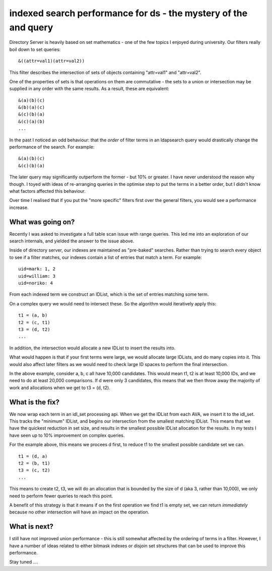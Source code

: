 indexed search performance for ds - the mystery of the and query
===============================================================

Directory Server is heavily based on set mathematics - one of the few topics I enjoyed during university. Our filters
really boil down to set queries:

::

    &((attr=val1)(attr=val2))

This filter describes the intersection of sets of objects containing "attr=val1" and "attr=val2".

One of the properties of sets is that operations on them are commutative - the sets to a union or intersection
may be supplied in any order with the same results. As a result, these are equivalent:

::

    &(a)(b)(c)
    &(b)(a)(c)
    &(c)(b)(a)
    &(c)(a)(b)
    ...

In the past I noticed an odd behaviour: that the *order* of filter terms in an ldapsearch query would drastically change
the performance of the search. For example:

::

    &(a)(b)(c)
    &(c)(b)(a)

The later query may significantly outperform the former - but 10% or greater. I have never understood the reason why
though. I toyed with ideas of re-arranging queries in the optimise step to put the terms in a better order, but I didn't
know what factors affected this behaviour.

Over time I realised that if you put the "more specific" filters first over the general filters, you would see a 
performance increase.

What was going on?
------------------

Recently I was asked to investigate a full table scan issue with range queries. This led me into an exploration of our
search internals, and yielded the answer to the issue above.

Inside of directory server, our indexes are maintained as "pre-baked" searches. Rather than trying to search every
object to see if a filter matches, our indexes contain a list of entries that match a term. For example:

::

    uid=mark: 1, 2
    uid=william: 3
    uid=noriko: 4

From each indexed term we construct an IDList, which is the set of entries matching some term.

On a complex query we would need to intersect these. So the algorithm would iteratively apply this:

::

    t1 = (a, b)
    t2 = (c, t1)
    t3 = (d, t2)
    ...

In addition, the intersection would allocate a new IDList to insert the results into.

What would happen is that if your first terms were large, we would allocate large IDLists, and do many copies into it. This
would also affect later filters as we would need to check large ID spaces to perform the final intersection.

In the above example, consider a, b, c all have 10,000 candidates. This would mean t1, t2 is at least 10,000 IDs, and we
need to do at least 20,000 comparisons. If d were only 3 candidates, this means that we then throw away the majority of work
and allocations when we get to t3 = (d, t2).

What is the fix?
----------------

We now wrap each term in an idl_set processing api. When we get the IDList from each AVA, we insert it to the idl_set. This
tracks the "minimum" IDList, and begins our intersection from the smallest matching IDList. This means that we have the
quickest reduction in set size, and results in the smallest possible IDList allocation for the results. In my tests I have
seen up to 10% improvement on complex queries.

For the example above, this means we procees d first, to reduce t1 to the smallest possible candidate set we can.

::

    t1 = (d, a)
    t2 = (b, t1)
    t3 = (c, t2)
    ...

This means to create t2, t3, we will do an allocation that is bounded by the size of d (aka 3, rather than 10,000), we only need
to perform fewer queries to reach this point.

A benefit of this strategy is that it means if on the first operation we find t1 is empty set, we can return *immediately*
because no other intersection will have an impact on the operation.

What is next?
-------------

I still have not improved union performance - this is still somewhat affected by the ordering of terms in a filter. However,
I have a number of ideas related to either bitmask indexes or disjoin set structures that can be used to improve this performance.

Stay tuned ....


.. author:: default
.. categories:: none
.. tags:: none
.. comments::
